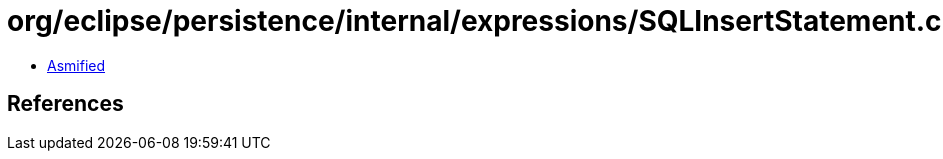 = org/eclipse/persistence/internal/expressions/SQLInsertStatement.class

 - link:SQLInsertStatement-asmified.java[Asmified]

== References

